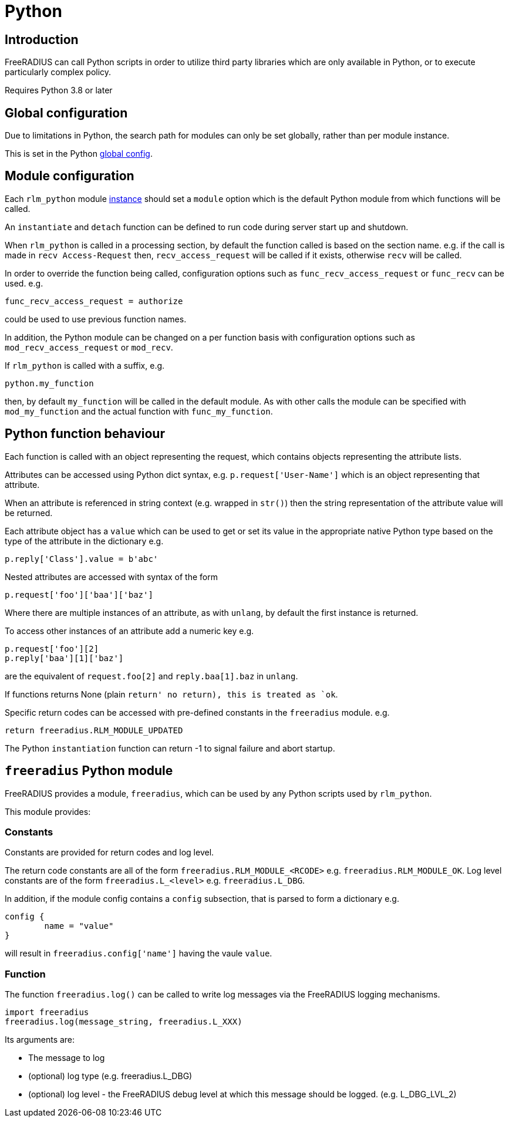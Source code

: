 = Python

== Introduction

FreeRADIUS can call Python scripts in order to utilize third party libraries
which are only available in Python, or to execute particularly complex
policy.

Requires Python 3.8 or later

== Global configuration

Due to limitations in Python, the search path for modules can only be
set globally, rather than per module instance.

This is set in the Python xref:reference:raddb/global.d/python.adoc[global config].

== Module configuration

Each `rlm_python` module xref:reference:raddb/mods-available/python.adoc[instance]
should set a `module` option which is the default Python module from which functions
will be called.

An `instantiate` and `detach` function can be defined to run code during server
start up and shutdown.

When `rlm_python` is called in a processing section, by default the function
called is based on the section name. e.g. if the call is made in `recv Access-Request`
then, `recv_access_request` will be called if it exists, otherwise `recv` will
be called.

In order to override the function being called, configuration options such as
`func_recv_access_request` or `func_recv` can be used. e.g.

```
func_recv_access_request = authorize
```

could be used to use previous function names.

In addition, the Python module can be changed on a per function basis with
configuration options such as `mod_recv_access_request` or `mod_recv`.

If `rlm_python` is called with a suffix, e.g.

```
python.my_function
```

then, by default `my_function` will be called in the default module.  As with
other calls the module can be specified with `mod_my_function` and the actual
function with `func_my_function`.

== Python function behaviour

Each function is called with an object representing the request, which contains
objects representing the attribute lists.

Attributes can be accessed using Python dict syntax, e.g. `p.request['User-Name']`
which is an object representing that attribute.

When an attribute is referenced in string context (e.g. wrapped in `str()`) then
the string representation of the attribute value will be returned.

Each attribute object has a `value` which can be used to get or set its value in
the appropriate native Python type based on the type of the attribute in the
dictionary e.g.

```
p.reply['Class'].value = b'abc'
```

Nested attributes are accessed with syntax of the form

```
p.request['foo']['baa']['baz']
```

Where there are multiple instances of an attribute, as with `unlang`, by
default the first instance is returned.

To access other instances of an attribute add a numeric key e.g.

```
p.request['foo'][2]
p.reply['baa'][1]['baz']
```

are the equivalent of `request.foo[2]` and `reply.baa[1].baz` in `unlang`.

If functions returns None (plain `return' no return), this is treated as `ok`.

Specific return codes can be accessed with pre-defined constants in the
`freeradius` module. e.g.

```
return freeradius.RLM_MODULE_UPDATED
```

The Python `instantiation` function can return -1 to signal failure and abort
startup.

== `freeradius` Python module

FreeRADIUS provides a module, `freeradius`, which can be used by any
Python scripts used by `rlm_python`.

This module provides:

=== Constants

Constants are provided for return codes and log level.

The return code constants are all of the form `freeradius.RLM_MODULE_<RCODE>` e.g.
`freeradius.RLM_MODULE_OK`.  Log level constants are of the form `freeradius.L_<level>`
e.g. `freeradius.L_DBG`.

In addition, if the module config contains a `config` subsection, that is
parsed to form a dictionary e.g.

```
config {
	name = "value"
}
```

will result in `freeradius.config['name']` having the vaule `value`.

=== Function

The function `freeradius.log()` can be called to write log messages via the
FreeRADIUS logging mechanisms.

```
import freeradius
freeradius.log(message_string, freeradius.L_XXX)
```

Its arguments are:

  * The message to log
  * (optional) log type (e.g. freeradius.L_DBG)
  * (optional) log level - the FreeRADIUS debug level at which this message
    should be logged. (e.g. L_DBG_LVL_2)

// Copyright (C) 2025 Network RADIUS SAS.  Licenced under CC-by-NC 4.0.
// This documentation was developed by Network RADIUS SAS.
